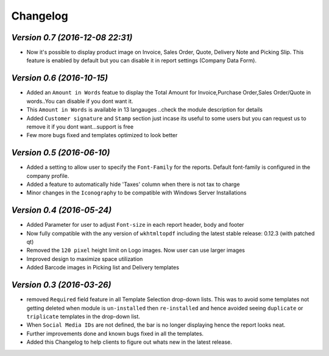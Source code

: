 .. _changelog:

Changelog
=========

`Version 0.7 (2016-12-08 22:31)`
----------------
- Now it's possible to display product image on Invoice, Sales Order, Quote, Delivery Note and Picking Slip. This feature is enabled by default but you can disable it in report settings (Company Data Form).


`Version 0.6 (2016-10-15)`
----------------
- Added an ``Amount in Words`` featue to display the Total Amount for Invoice,Purchase Order,Sales Order/Quote in words..You can disable if you dont want it.
- This ``Amount in Words`` is available in 13 langauges ..check the module description for details
- Added ``Customer signature`` and ``Stamp`` section just incase its useful to some users but you can request us to remove it if you dont want...support is free
- Few more bugs fixed and templates optimized to look better


`Version 0.5 (2016-06-10)`
----------------

- Added a setting to allow user to specify the ``Font-Family`` for the reports. Default font-family is configured in the company profile.

- Added a feature to automatically hide 'Taxes' column when there is not tax to charge

- Minor changes in the ``Iconography`` to be compatible with Windows Server Installations


`Version 0.4 (2016-05-24)`
----------------

- Added Parameter for user to adjust ``Font-size`` in each report header, body and footer

- Now fully compatible with the any version of ``wkhtmltopdf`` including the latest stable release: 0.12.3 (with patched qt)

- Removed the ``120 pixel`` height limit on Logo images. Now user can  use larger images

- Improved design to maximize space utilization

- Added Barcode images in Picking list and Delivery templates


`Version 0.3 (2016-03-26)`
----------------

- removed ``Required`` field feature in all Template Selection drop-down lists. This was to avoid some templates not getting 
  deleted when module is ``un-installed`` then ``re-installed`` and hence avoided seeing ``duplicate`` or ``triplicate`` templates 
  in the drop-down list.

- When ``Social Media IDs`` are not defined, the bar is no longer displaying hence the report looks neat.

- Further improvements done and known bugs fixed in all the templates.

- Added this Changelog to help clients to figure out whats new in the latest release.
